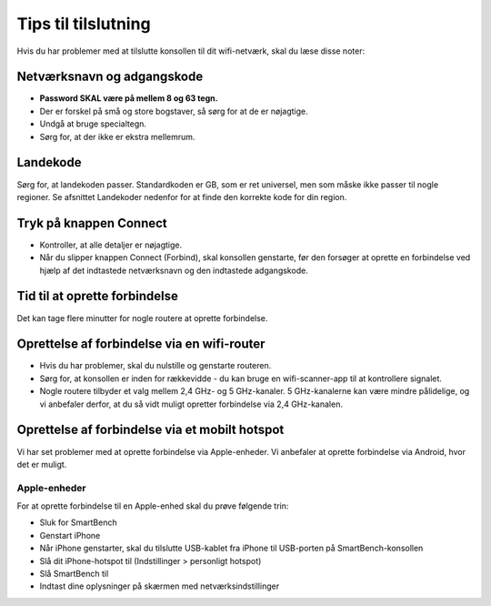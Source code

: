 .. _top:Tips til tilslutning====================Hvis du har problemer med at tilslutte konsollen til dit wifi-netværk, skal du læse disse noter:Netværksnavn og adgangskode---------------------------* **Password SKAL være på mellem 8 og 63 tegn.*** Der er forskel på små og store bogstaver, så sørg for at de er nøjagtige.* Undgå at bruge specialtegn.* Sørg for, at der ikke er ekstra mellemrum.Landekode---------Sørg for, at landekoden passer. Standardkoden er GB, som er ret universel, men som måske ikke passer til nogle regioner. Se afsnittet Landekoder nedenfor for at finde den korrekte kode for din region.Tryk på knappen Connect-----------------------* Kontroller, at alle detaljer er nøjagtige.* Når du slipper knappen Connect (Forbind), skal konsollen genstarte, før den forsøger at oprette en forbindelse ved hjælp af det indtastede netværksnavn og den indtastede adgangskode.Tid til at oprette forbindelse------------------------------Det kan tage flere minutter for nogle routere at oprette forbindelse.Oprettelse af forbindelse via en wifi-router--------------------------------------------* Hvis du har problemer, skal du nulstille og genstarte routeren.* Sørg for, at konsollen er inden for rækkevidde - du kan bruge en wifi-scanner-app til at kontrollere signalet.* Nogle routere tilbyder et valg mellem 2,4 GHz- og 5 GHz-kanaler. 5 GHz-kanalerne kan være mindre pålidelige, og vi anbefaler derfor, at du så vidt muligt opretter forbindelse via 2,4 GHz-kanalen.Oprettelse af forbindelse via et mobilt hotspot-----------------------------------------------Vi har set problemer med at oprette forbindelse via Apple-enheder. Vi anbefaler at oprette forbindelse via Android, hvor det er muligt.Apple-enheder~~~~~~~~~~~~~For at oprette forbindelse til en Apple-enhed skal du prøve følgende trin:* Sluk for SmartBench* Genstart iPhone* Når iPhone genstarter, skal du tilslutte USB-kablet fra iPhone til USB-porten på SmartBench-konsollen* Slå dit iPhone-hotspot til (Indstillinger > personligt hotspot)* Slå SmartBench til* Indtast dine oplysninger på skærmen med netværksindstillinger.. _bottom: